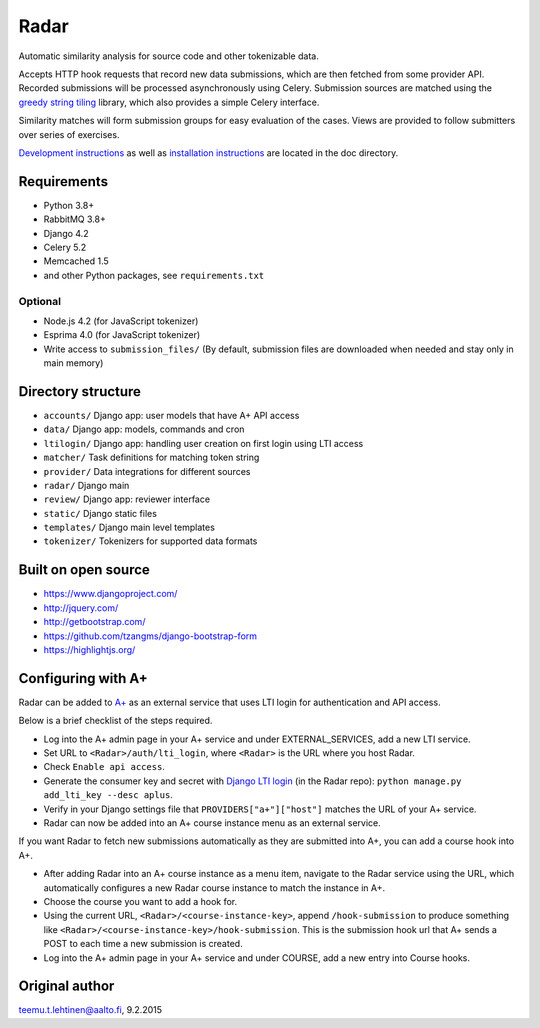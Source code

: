 Radar
=====

Automatic similarity analysis for source code and other tokenizable data.

Accepts HTTP hook requests that record new data submissions, which are then fetched from some provider API.
Recorded submissions will be processed asynchronously using Celery.
Submission sources are matched using the `greedy string tiling`_ library, which also provides a simple Celery interface.

Similarity matches will form submission groups for easy evaluation of the cases.
Views are provided to follow submitters over series of exercises.

`Development instructions`_ as well as
`installation instructions`_ are located in the doc directory.

Requirements
------------
* Python 3.8+
* RabbitMQ 3.8+
* Django 4.2
* Celery 5.2
* Memcached 1.5
* and other Python packages, see ``requirements.txt``

Optional
........

* Node.js 4.2 (for JavaScript tokenizer)
* Esprima 4.0 (for JavaScript tokenizer)
* Write access to ``submission_files/`` (By default, submission files are downloaded when needed and stay only in main memory)

Directory structure
-------------------

* ``accounts/`` Django app: user models that have A+ API access
* ``data/`` Django app: models, commands and cron
* ``ltilogin/`` Django app: handling user creation on first login using LTI access
* ``matcher/`` Task definitions for matching token string
* ``provider/`` Data integrations for different sources
* ``radar/`` Django main
* ``review/`` Django app: reviewer interface
* ``static/`` Django static files
* ``templates/`` Django main level templates
* ``tokenizer/`` Tokenizers for supported data formats

Built on open source
--------------------
* https://www.djangoproject.com/
* http://jquery.com/
* http://getbootstrap.com/
* https://github.com/tzangms/django-bootstrap-form
* https://highlightjs.org/

Configuring with A+
-------------------
Radar can be added to `A+`_ as an external service that uses LTI login for authentication and API access.

Below is a brief checklist of the steps required.

* Log into the A+ admin page in your A+ service and under EXTERNAL_SERVICES, add a new LTI service.
* Set URL to ``<Radar>/auth/lti_login``, where ``<Radar>`` is the URL where you host Radar.
* Check ``Enable api access``.
* Generate the consumer key and secret with `Django LTI login`_ (in the Radar repo): ``python manage.py add_lti_key --desc aplus``.
* Verify in your Django settings file that ``PROVIDERS["a+"]["host"]`` matches the URL of your A+ service.
* Radar can now be added into an A+ course instance menu as an external service.

If you want Radar to fetch new submissions automatically as they are submitted into A+, you can add a course hook into A+.

* After adding Radar into an A+ course instance as a menu item, navigate to the Radar service using the URL, which automatically configures a new Radar course instance to match the instance in A+.
* Choose the course you want to add a hook for.
* Using the current URL, ``<Radar>/<course-instance-key>``, append ``/hook-submission`` to produce something like ``<Radar>/<course-instance-key>/hook-submission``. This is the submission hook url that A+ sends a POST to each time a new submission is created.
* Log into the A+ admin page in your A+ service and under COURSE, add a new entry into Course hooks.

Original author
---------------

teemu.t.lehtinen@aalto.fi, 9.2.2015


.. _Development instructions: doc/DEVELOPMENT.md
.. _installation instructions: doc/INSTALL.md
.. _A+: https://github.com/apluslms/a-plus
.. _Django LTI login: https://github.com/Aalto-LeTech/django-lti-login
.. _greedy string tiling: https://github.com/Aalto-LeTech/greedy-string-tiling
